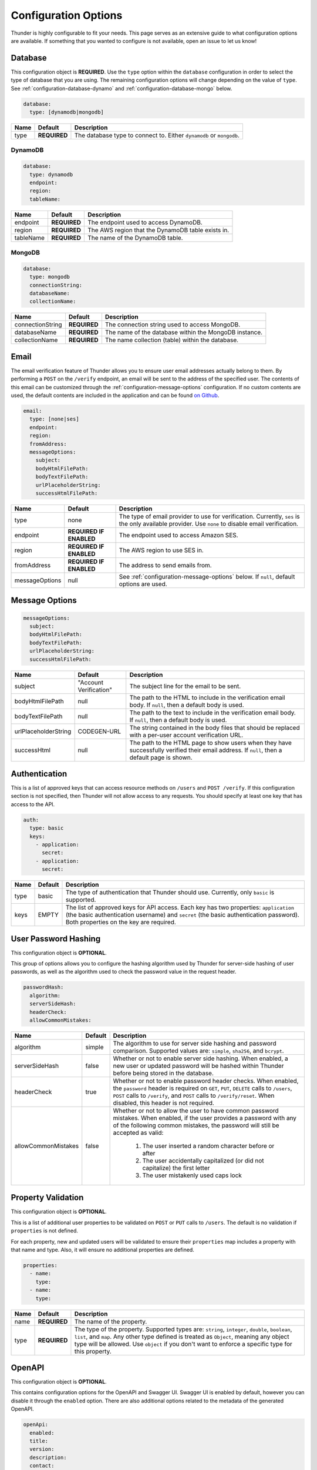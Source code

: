 .. title:: Configuration Options

.. _configuration-all:

#####################
Configuration Options
#####################

Thunder is highly configurable to fit your needs. This page serves as an extensive guide to what configuration options are available.
If something that you wanted to configure is not available, open an issue to let us know!

.. _configuration-database:

Database
========

This configuration object is **REQUIRED**.
Use the ``type`` option within the ``database`` configuration in order to select the type of
database that you are using. The remaining configuration options will change depending on the value
of ``type``. See :ref:`configuration-database-dynamo` and :ref:`configuration-database-mongo` below.

.. code-block:: yaml

    database:
      type: [dynamodb|mongodb]


=================================== ==================================  =============================================================================
Name                                Default                             Description
=================================== ==================================  =============================================================================
type                                **REQUIRED**                        The database type to connect to. Either ``dynamodb`` or ``mongodb``.
=================================== ==================================  =============================================================================

.. _configuration-database-dynamo:

DynamoDB
--------

.. code-block:: yaml

    database:
      type: dynamodb
      endpoint:
      region:
      tableName:


=================================== ==================================  =============================================================================
Name                                Default                             Description
=================================== ==================================  =============================================================================
endpoint                            **REQUIRED**                        The endpoint used to access DynamoDB.
region                              **REQUIRED**                        The AWS region that the DynamoDB table exists in.
tableName                           **REQUIRED**                        The name of the DynamoDB table.
=================================== ==================================  =============================================================================

.. _configuration-database-mongo:

MongoDB
--------

.. code-block:: yaml

    database:
      type: mongodb
      connectionString:
      databaseName:
      collectionName:


=================================== ==================================  =============================================================================
Name                                Default                             Description
=================================== ==================================  =============================================================================
connectionString                    **REQUIRED**                        The connection string used to access MongoDB.
databaseName                        **REQUIRED**                        The name of the database within the MongoDB instance.
collectionName                      **REQUIRED**                        The name collection (table) within the database.
=================================== ==================================  =============================================================================

.. _configuration-email:

Email
=====

The email verification feature of Thunder allows you to ensure user email addresses actually belong to them.
By performing a ``POST`` on the ``/verify`` endpoint, an email will be sent to the address of the specified user.
The contents of this email can be customized through the :ref:`configuration-message-options` configuration.
If no custom contents are used, the default contents are included in the application and can be found
`on Github <https://github.com/RohanNagar/thunder/tree/master/application/src/main/resources>`_.

.. code-block:: yaml

    email:
      type: [none|ses]
      endpoint:
      region:
      fromAddress:
      messageOptions:
        subject:
        bodyHtmlFilePath:
        bodyTextFilePath:
        urlPlaceholderString:
        successHtmlFilePath:


=================================== ==================================  =============================================================================
Name                                Default                             Description
=================================== ==================================  =============================================================================
type                                none                                The type of email provider to use for verification. Currently, ``ses`` is the only available provider. Use ``none`` to disable email verification.
endpoint                            **REQUIRED IF ENABLED**             The endpoint used to access Amazon SES.
region                              **REQUIRED IF ENABLED**             The AWS region to use SES in.
fromAddress                         **REQUIRED IF ENABLED**             The address to send emails from.
messageOptions                      null                                See :ref:`configuration-message-options` below. If ``null``, default options are used.
=================================== ==================================  =============================================================================

.. _configuration-message-options:

Message Options
===============

.. code-block:: yaml

    messageOptions:
      subject:
      bodyHtmlFilePath:
      bodyTextFilePath:
      urlPlaceholderString:
      successHtmlFilePath:


=================================== ==================================  =============================================================================
Name                                Default                             Description
=================================== ==================================  =============================================================================
subject                             "Account Verification"              The subject line for the email to be sent.
bodyHtmlFilePath                    null                                The path to the HTML to include in the verification email body.
                                                                        If ``null``, then a default body is used.
bodyTextFilePath                    null                                The path to the text to include in the verification email body.
                                                                        If ``null``, then a default body is used.
urlPlaceholderString                CODEGEN-URL                         The string contained in the body files that should be replaced with a per-user account verification URL.
successHtml                         null                                The path to the HTML page to show users when they have successfully verified their email address.
                                                                        If ``null``, then a default page is shown.
=================================== ==================================  =============================================================================

.. _configuration-auth-keys:

Authentication
==============

This is a list of approved keys that can access resource methods on ``/users`` and ``POST /verify``. If this configuration
section is not specified, then Thunder will not allow access to any requests. You should specify at least one key that
has access to the API.

.. code-block:: yaml

    auth:
      type: basic
      keys:
        - application:
          secret:
        - application:
          secret:


=================================== ==================================  =============================================================================
Name                                Default                             Description
=================================== ==================================  =============================================================================
type                                basic                               The type of authentication that Thunder should use. Currently, only ``basic`` is supported.
keys                                EMPTY                               The list of approved keys for API access. Each key has two properties: ``application`` (the basic authentication
                                                                        username) and ``secret`` (the basic authentication password). Both properties on the key are required.
=================================== ==================================  =============================================================================

.. _configuration-hash:

User Password Hashing
=====================

This configuration object is **OPTIONAL**.

This group of options allows you to configure the hashing algorithm used by Thunder for server-side hashing of
user passwords, as well as the algorithm used to check the password value in the request header.

.. code-block:: yaml

    passwordHash:
      algorithm:
      serverSideHash:
      headerCheck:
      allowCommonMistakes:


=================================== ==================================  =============================================================================
Name                                Default                             Description
=================================== ==================================  =============================================================================
algorithm                           simple                              The algorithm to use for server side hashing and password comparison.
                                                                        Supported values are: ``simple``, ``sha256``, and ``bcrypt``.
serverSideHash                      false                               Whether or not to enable server side hashing. When enabled, a new user or
                                                                        updated password will be hashed within Thunder before being stored in the database.
headerCheck                         true                                Whether or not to enable password header checks. When enabled, the ``password`` header
                                                                        is required on ``GET``, ``PUT``, ``DELETE`` calls to ``/users``, ``POST`` calls to ``/verify``,
                                                                        and ``POST`` calls to ``/verify/reset``. When disabled, this header is not required.
allowCommonMistakes                 false                               Whether or not to allow the user to have common password mistakes. When enabled, if the user
                                                                        provides a password with any of the following common mistakes, the password will still be
                                                                        accepted as valid:
                                                                            1. The user inserted a random character before or after
                                                                            2. The user accidentally capitalized (or did not capitalize) the first letter
                                                                            3. The user mistakenly used caps lock
=================================== ==================================  =============================================================================

.. _configuration-properties:

Property Validation
===================

This configuration object is **OPTIONAL**.

This is a list of additional user properties to be validated on ``POST`` or ``PUT`` calls to ``/users``.
The default is no validation if ``properties`` is not defined.

For each property, new and updated users will be validated to ensure their ``properties`` map includes a property with that name and type.
Also, it will ensure no additional properties are defined.

.. code-block:: yaml

    properties:
      - name:
        type:
      - name:
        type:


=================================== ==================================  =============================================================================
Name                                Default                             Description
=================================== ==================================  =============================================================================
name                                **REQUIRED**                        The name of the property.
type                                **REQUIRED**                        The type of the property. Supported types are: ``string``, ``integer``, ``double``, ``boolean``, ``list``, and ``map``.
                                                                        Any other type defined is treated as ``Object``, meaning any object type will be allowed.
                                                                        Use ``object`` if you don't want to enforce a specific type for this property.
=================================== ==================================  =============================================================================

.. _configuration-openapi:

OpenAPI
=======

This configuration object is **OPTIONAL**.

This contains configuration options for the OpenAPI and Swagger UI. Swagger UI is enabled by default,
however you can disable it through the ``enabled`` option. There are also additional options related
to the metadata of the generated OpenAPI.

.. code-block:: yaml

    openApi:
      enabled:
      title:
      version:
      description:
      contact:
      contactEmail:
      license:
      licenseUrl:


=================================== ==================================  =============================================================================
Name                                Default                             Description
=================================== ==================================  =============================================================================
enabled                             true                                Whether or not to enable OpenAPI generation and Swagger UI.
title                               Thunder API                         The title of the Swagger page.
version                             *Current version*                   The version of the application.
description                         A fully customizable user           The description of the application.
                                    management REST API
contact                             null                                The name of the contact person for the application.
contactEmail                        null                                The email of the contact person for the application.
license                             MIT                                 The name of the license for the application.
licenseUrl                          https://github.com/RohanNagar/      The URL of the license for the application.
                                    thunder/blob/master/LICENSE.md
=================================== ==================================  =============================================================================

.. _configuration-dropwizard:

Dropwizard Configuration
========================

In addition to the configuration options above, Dropwizard provides certain configuration options.
Those can be seen `here <http://www.dropwizard.io/1.3.1/docs/manual/configuration.html>`_.